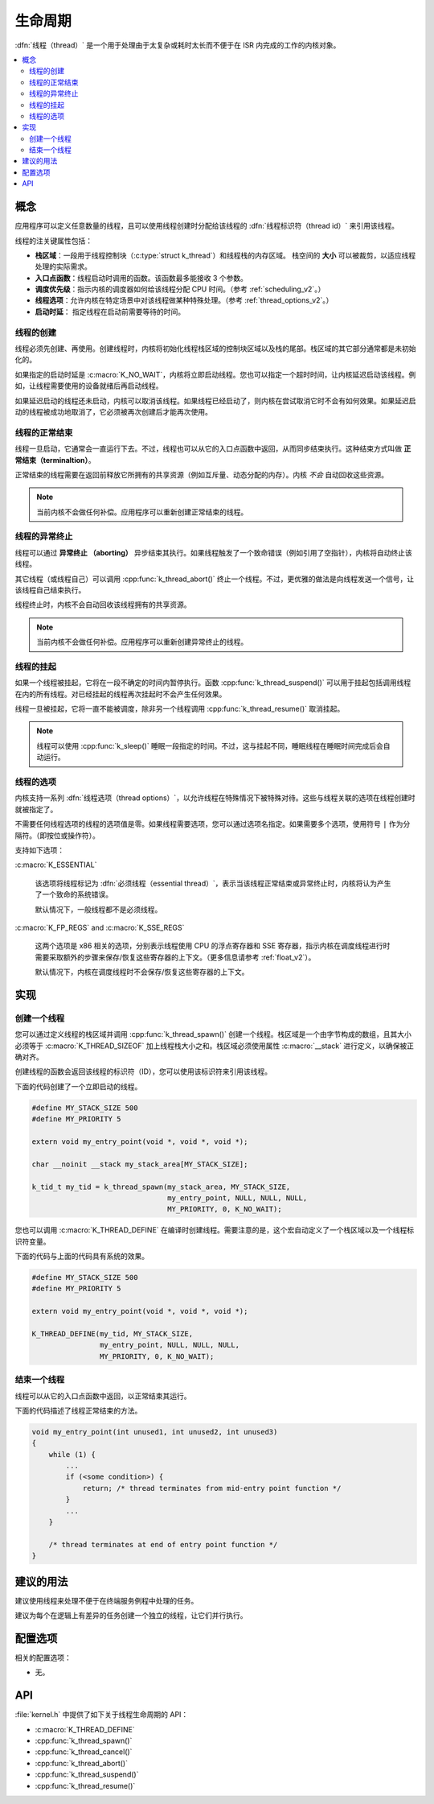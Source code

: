 .. _lifecycle_v2:

生命周期
#########

:dfn:`线程（thread）` 是一个用于处理由于太复杂或耗时太长而不便于在 ISR 内完成的工作的内核对象。

.. contents::
    :local:
    :depth: 2

概念
********

应用程序可以定义任意数量的线程，且可以使用线程创建时分配给该线程的 :dfn:`线程标识符（thread id）` 来引用该线程。

线程的注关键属性包括：

* **栈区域**：一段用于线程控制块（:c:type:`struct k_thread`）和线程栈的内存区域。
  栈空间的 **大小** 可以被裁剪，以适应线程处理的实际需求。

* **入口点函数**：线程启动时调用的函数。该函数最多能接收 3 个参数。

* **调度优先级**：指示内核的调度器如何给该线程分配 CPU 时间。（参考 :ref:`scheduling_v2`。）

* **线程选项**：允许内核在特定场景中对该线程做某种特殊处理。（参考 :ref:`thread_options_v2`。）

* **启动时延**： 指定线程在启动前需要等待的时间。

线程的创建
===============

线程必须先创建、再使用。创建线程时，内核将初始化线程栈区域的控制块区域以及栈的尾部。栈区域的其它部分通常都是未初始化的。

如果指定的启动时延是 :c:macro:`K_NO_WAIT`，内核将立即启动线程。您也可以指定一个超时时间，让内核延迟启动该线程。例如，让线程需要使用的设备就绪后再启动线程。

如果延迟启动的线程还未启动，内核可以取消该线程。如果线程已经启动了，则内核在尝试取消它时不会有如何效果。如果延迟启动的线程被成功地取消了，它必须被再次创建后才能再次使用。

线程的正常结束
==================

线程一旦启动，它通常会一直运行下去。不过，线程也可以从它的入口点函数中返回，从而同步结束执行。这种结束方式叫做 **正常结束（terminaltion）**。

正常结束的线程需要在返回前释放它所拥有的共享资源（例如互斥量、动态分配的内存）。内核 *不会* 自动回收这些资源。

.. note::
    当前内核不会做任何补偿。应用程序可以重新创建正常结束的线程。

线程的异常终止
===============

线程可以通过 **异常终止 （aborting）** 异步结束其执行。如果线程触发了一个致命错误（例如引用了空指针），内核将自动终止该线程。

其它线程（或线程自己）可以调用 :cpp:func:`k_thread_abort()` 终止一个线程。不过，更优雅的做法是向线程发送一个信号，让该线程自己结束执行。

线程终止时，内核不会自动回收该线程拥有的共享资源。

.. note::
    当前内核不会做任何补偿。应用程序可以重新创建异常终止的线程。

线程的挂起
=================

如果一个线程被挂起，它将在一段不确定的时间内暂停执行。函数 :cpp:func:`k_thread_suspend()` 可以用于挂起包括调用线程在内的所有线程。对已经挂起的线程再次挂起时不会产生任何效果。

线程一旦被挂起，它将一直不能被调度，除非另一个线程调用 :cpp:func:`k_thread_resume()` 取消挂起。

.. note::
   线程可以使用 :cpp:func:`k_sleep()` 睡眠一段指定的时间。不过，这与挂起不同，睡眠线程在睡眠时间完成后会自动运行。

.. _thread_options_v2:

线程的选项
==============

内核支持一系列 :dfn:`线程选项（thread options）`，以允许线程在特殊情况下被特殊对待。这些与线程关联的选项在线程创建时就被指定了。

不需要任何线程选项的线程的选项值是零。如果线程需要选项，您可以通过选项名指定。如果需要多个选项，使用符号 :literal:`|` 作为分隔符。（即按位或操作符）。

支持如下选项：

:c:macro:`K_ESSENTIAL`

    该选项将线程标记为 :dfn:`必须线程（essential thread）`，表示当该线程正常结束或异常终止时，内核将认为产生了一个致命的系统错误。
    
    默认情况下，一般线程都不是必须线程。

:c:macro:`K_FP_REGS` and :c:macro:`K_SSE_REGS`

    这两个选项是 x86 相关的选项，分别表示线程使用 CPU 的浮点寄存器和 SSE 寄存器，指示内核在调度线程进行时需要采取额外的步骤来保存/恢复这些寄存器的上下文。（更多信息请参考 :ref:`float_v2`）。
    
    默认情况下，内核在调度线程时不会保存/恢复这些寄存器的上下文。

实现
**************

创建一个线程
=================

您可以通过定义线程的栈区域并调用 :cpp:func:`k_thread_spawn()` 创建一个线程。栈区域是一个由字节构成的数组，且其大小必须等于 :c:macro:`K_THREAD_SIZEOF` 加上线程栈大小之和。栈区域必须使用属性 :c:macro:`__stack` 进行定义，以确保被正确对齐。


创建线程的函数会返回该线程的标识符（ID），您可以使用该标识符来引用该线程。

下面的代码创建了一个立即启动的线程。

.. code-block:: c

    #define MY_STACK_SIZE 500
    #define MY_PRIORITY 5

    extern void my_entry_point(void *, void *, void *);

    char __noinit __stack my_stack_area[MY_STACK_SIZE];

    k_tid_t my_tid = k_thread_spawn(my_stack_area, MY_STACK_SIZE,
                                    my_entry_point, NULL, NULL, NULL,
                                    MY_PRIORITY, 0, K_NO_WAIT);

您也可以调用 :c:macro:`K_THREAD_DEFINE` 在编译时创建线程。需要注意的是，这个宏自动定义了一个栈区域以及一个线程标识符变量。

下面的代码与上面的代码具有系统的效果。

.. code-block:: c

    #define MY_STACK_SIZE 500
    #define MY_PRIORITY 5

    extern void my_entry_point(void *, void *, void *);

    K_THREAD_DEFINE(my_tid, MY_STACK_SIZE,
                    my_entry_point, NULL, NULL, NULL,
                    MY_PRIORITY, 0, K_NO_WAIT);

结束一个线程
====================

线程可以从它的入口点函数中返回，以正常结束其运行。

下面的代码描述了线程正常结束的方法。

.. code-block:: c

    void my_entry_point(int unused1, int unused2, int unused3)
    {
        while (1) {
            ...
	    if (<some condition>) {
	        return; /* thread terminates from mid-entry point function */
	    }
	    ...
        }

        /* thread terminates at end of entry point function */
    }


建议的用法
**************

建议使用线程来处理不便于在终端服务例程中处理的任务。

建议为每个在逻辑上有差异的任务创建一个独立的线程，让它们并行执行。

配置选项
*********************

相关的配置选项：

* 无。 

API
****

:file:`kernel.h` 中提供了如下关于线程生命周期的 API：

* :c:macro:`K_THREAD_DEFINE`
* :cpp:func:`k_thread_spawn()`
* :cpp:func:`k_thread_cancel()`
* :cpp:func:`k_thread_abort()`
* :cpp:func:`k_thread_suspend()`
* :cpp:func:`k_thread_resume()`
